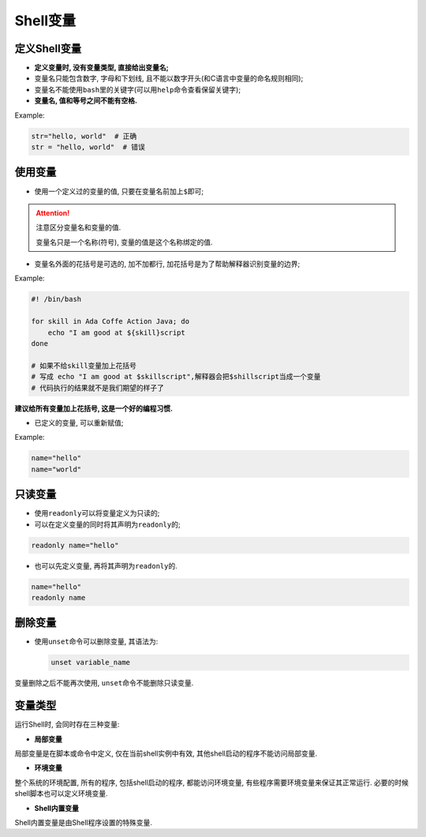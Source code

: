 Shell变量
=========


定义Shell变量
-------------

-   **定义变量时, 没有变量类型, 直接给出变量名;**
-   变量名只能包含数字, 字母和下划线, 且不能以数字开头(和C语言中变量的命名规则相同);
-   变量名不能使用\ ``bash``\ 里的关键字(可以用\ ``help``\ 命令查看保留关键字);
-   **变量名, 值和等号之间不能有空格.**

Example:

.. code-block:: bash

    str="hello, world"  # 正确
    str = "hello, world"  # 错误


使用变量
--------

-   使用一个定义过的变量的值, 只要在变量名前加上\ ``$``\ 即可;

.. code-block:: bash
    :emphasize-lines: 2

    str="Hello, world"
    echo $str


.. attention::

    注意区分变量名和变量的值.

    变量名只是一个名称(符号), 变量的值是这个名称绑定的值.

-   变量名外面的花括号是可选的, 加不加都行, 加花括号是为了帮助解释器识别变量的边界;

Example:

.. code-block:: bash

    #! /bin/bash

    for skill in Ada Coffe Action Java; do
        echo "I am good at ${skill}script
    done

    # 如果不给skill变量加上花括号
    # 写成 echo "I am good at $skillscript",解释器会把$shillscript当成一个变量
    # 代码执行的结果就不是我们期望的样子了

**建议给所有变量加上花括号, 这是一个好的编程习惯.**

-   已定义的变量, 可以重新赋值;

Example:

.. code-block:: bash

    name="hello"
    name="world"


只读变量
--------

-   使用\ ``readonly``\ 可以将变量定义为只读的;

-   可以在定义变量的同时将其声明为\ ``readonly``\ 的;

.. code-block:: bash

    readonly name="hello"

-   也可以先定义变量, 再将其声明为\ ``readonly``\ 的.

.. code-block:: bash

    name="hello"
    readonly name


删除变量
--------

-   使用\ ``unset``\ 命令可以删除变量, 其语法为:

    .. code-block:: bash

        unset variable_name

变量删除之后不能再次使用, ``unset``\ 命令不能删除只读变量.


变量类型
--------

运行Shell时, 会同时存在三种变量:

-   **局部变量**

局部变量是在脚本或命令中定义, 仅在当前shell实例中有效, 其他shell启动的程序不能访问局部变量.

-   **环境变量**

整个系统的环境配置, 所有的程序, 包括shell启动的程序, 都能访问环境变量, 有些程序需要环境变量来保证其正常运行.
必要的时候shell脚本也可以定义环境变量.

-   **Shell内置变量**

Shell内置变量是由Shell程序设置的特殊变量.


